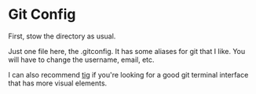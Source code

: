 * Git Config

  First, stow the directory as usual.

  Just one file here, the .gitconfig. It has some aliases for git that I like. You will have to change the username, email, etc.

  I can also recommend [[https://github.com/jonas/tig][tig]] if you're looking for a good git terminal interface that has more visual elements.
